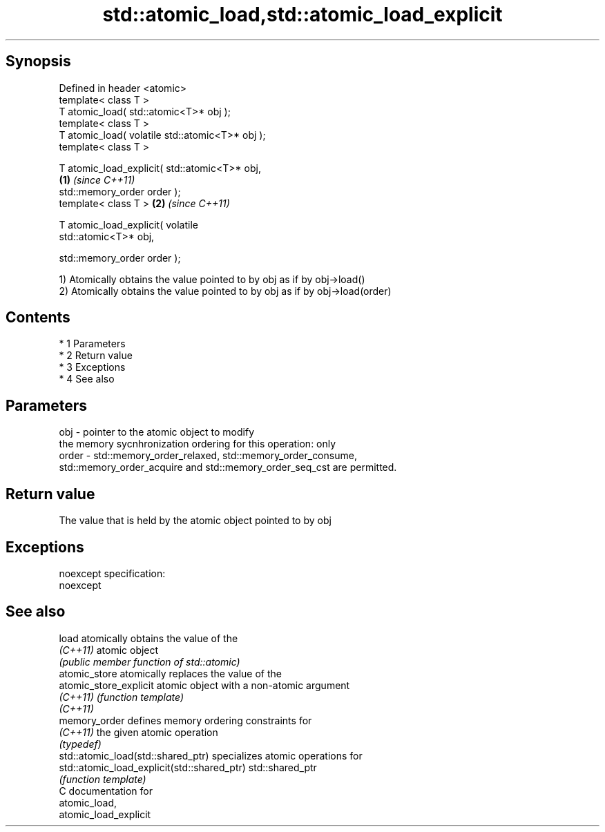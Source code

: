 .TH std::atomic_load,std::atomic_load_explicit 3 "Apr 19 2014" "1.0.0" "C++ Standard Libary"
.SH Synopsis
   Defined in header <atomic>
   template< class T >
   T atomic_load( std::atomic<T>* obj );
   template< class T >
   T atomic_load( volatile std::atomic<T>* obj );
   template< class T >

   T atomic_load_explicit( std::atomic<T>* obj,
                                                  \fB(1)\fP \fI(since C++11)\fP
   std::memory_order order );
   template< class T >                                              \fB(2)\fP \fI(since C++11)\fP

   T atomic_load_explicit( volatile
   std::atomic<T>* obj,

   std::memory_order order );

   1) Atomically obtains the value pointed to by obj as if by obj->load()
   2) Atomically obtains the value pointed to by obj as if by obj->load(order)

.SH Contents

     * 1 Parameters
     * 2 Return value
     * 3 Exceptions
     * 4 See also

.SH Parameters

   obj   - pointer to the atomic object to modify
           the memory sycnhronization ordering for this operation: only
   order - std::memory_order_relaxed, std::memory_order_consume,
           std::memory_order_acquire and std::memory_order_seq_cst are permitted.

.SH Return value

   The value that is held by the atomic object pointed to by obj

.SH Exceptions

   noexcept specification:
   noexcept

.SH See also

   load                                       atomically obtains the value of the
   \fI(C++11)\fP                                    atomic object
                                              \fI(public member function of std::atomic)\fP
   atomic_store                               atomically replaces the value of the
   atomic_store_explicit                      atomic object with a non-atomic argument
   \fI(C++11)\fP                                    \fI(function template)\fP
   \fI(C++11)\fP
   memory_order                               defines memory ordering constraints for
   \fI(C++11)\fP                                    the given atomic operation
                                              \fI(typedef)\fP
   std::atomic_load(std::shared_ptr)          specializes atomic operations for
   std::atomic_load_explicit(std::shared_ptr) std::shared_ptr
                                              \fI(function template)\fP
   C documentation for
   atomic_load,
   atomic_load_explicit
